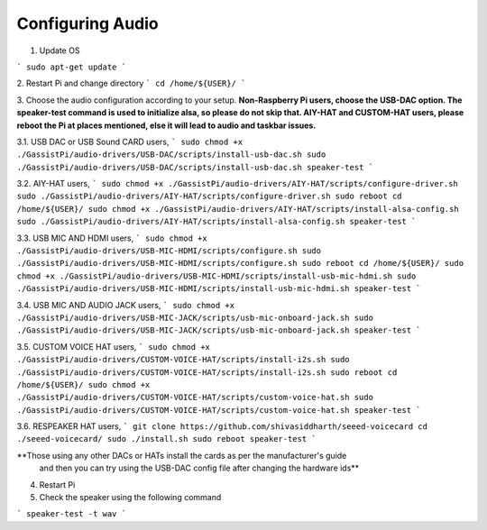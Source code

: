 Configuring Audio
=================

1. Update OS     

```
sudo apt-get update
```

2. Restart Pi  and change directory
```
cd /home/${USER}/   
```

3. Choose the audio configuration according to your setup.   
**Non-Raspberry Pi users, choose the USB-DAC option.    
The speaker-test command is used to initialize alsa, so please do not skip that.  
AIY-HAT and CUSTOM-HAT users, please reboot the Pi at places mentioned, else it will lead to audio and taskbar issues.**  

3.1. USB DAC or USB Sound CARD users,  
```
sudo chmod +x ./GassistPi/audio-drivers/USB-DAC/scripts/install-usb-dac.sh  
sudo ./GassistPi/audio-drivers/USB-DAC/scripts/install-usb-dac.sh
speaker-test  
```

3.2. AIY-HAT users,  
```
sudo chmod +x ./GassistPi/audio-drivers/AIY-HAT/scripts/configure-driver.sh  
sudo ./GassistPi/audio-drivers/AIY-HAT/scripts/configure-driver.sh  
sudo reboot  
cd /home/${USER}/  
sudo chmod +x ./GassistPi/audio-drivers/AIY-HAT/scripts/install-alsa-config.sh  
sudo ./GassistPi/audio-drivers/AIY-HAT/scripts/install-alsa-config.sh  
speaker-test  
```

3.3. USB MIC AND HDMI users,  
```
sudo chmod +x ./GassistPi/audio-drivers/USB-MIC-HDMI/scripts/configure.sh  
sudo ./GassistPi/audio-drivers/USB-MIC-HDMI/scripts/configure.sh  
sudo reboot  
cd /home/${USER}/  
sudo chmod +x ./GassistPi/audio-drivers/USB-MIC-HDMI/scripts/install-usb-mic-hdmi.sh  
sudo ./GassistPi/audio-drivers/USB-MIC-HDMI/scripts/install-usb-mic-hdmi.sh  
speaker-test  
```

3.4. USB MIC AND AUDIO JACK users,  
```  
sudo chmod +x ./GassistPi/audio-drivers/USB-MIC-JACK/scripts/usb-mic-onboard-jack.sh  
sudo ./GassistPi/audio-drivers/USB-MIC-JACK/scripts/usb-mic-onboard-jack.sh  
speaker-test  
```

3.5. CUSTOM VOICE HAT users,  
```
sudo chmod +x ./GassistPi/audio-drivers/CUSTOM-VOICE-HAT/scripts/install-i2s.sh  
sudo ./GassistPi/audio-drivers/CUSTOM-VOICE-HAT/scripts/install-i2s.sh
sudo reboot  
cd /home/${USER}/  
sudo chmod +x ./GassistPi/audio-drivers/CUSTOM-VOICE-HAT/scripts/custom-voice-hat.sh  
sudo ./GassistPi/audio-drivers/CUSTOM-VOICE-HAT/scripts/custom-voice-hat.sh  
speaker-test   
```

3.6. RESPEAKER HAT users,  
```
git clone https://github.com/shivasiddharth/seeed-voicecard
cd ./seeed-voicecard/  
sudo ./install.sh  
sudo reboot   
speaker-test     
```  

**Those using any other DACs or HATs install the cards as per the manufacturer's guide
 and then you can try using the USB-DAC config file after changing the hardware ids**        

4. Restart Pi

5. Check the speaker using the following command    

```
speaker-test -t wav  
```  